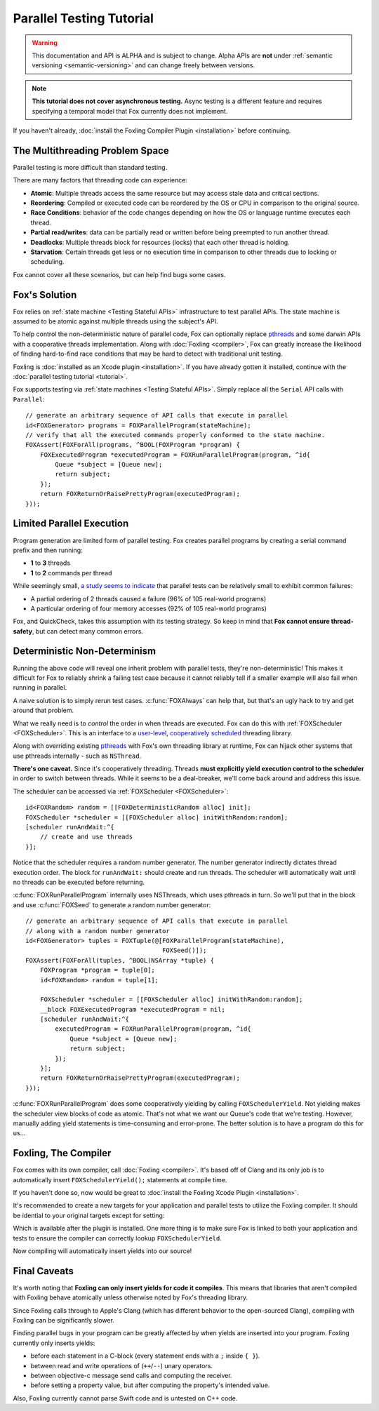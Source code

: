 .. highlight:: objective-c

Parallel Testing Tutorial
=========================

.. warning:: This documentation and API is ALPHA and is subject to change.
             Alpha APIs are **not** under :ref:`semantic versioning
             <semantic-versioning>` and can change freely between versions.

.. note:: **This tutorial does not cover asynchronous testing.** Async testing
          is a different feature and requires specifying a temporal model that
          Fox currently does not implement.

If you haven't already, :doc:`install the Foxling Compiler Plugin
<installation>` before continuing.

The Multithreading Problem Space
---------------------------------

Parallel testing is more difficult than standard testing.

There are many factors that threading code can experience:

- **Atomic**: Multiple threads access the same resource but may access stale data and critical sections.
- **Reordering**: Compiled or executed code can be reordered by the OS or CPU in comparison to the original source.
- **Race Conditions**: behavior of the code changes depending on how the OS or language runtime executes each thread.
- **Partial read/writes**: data can be partially read or written before being preempted to run another thread.
- **Deadlocks**: Multiple threads block for resources (locks) that each other thread is holding.
- **Starvation**: Certain threads get less or no execution time in comparison to other threads due to locking or scheduling.

Fox cannot cover all these scenarios, but can help find bugs some cases.

Fox's Solution
--------------

Fox relies on :ref:`state machine <Testing Stateful APIs>` infrastructure to
test parallel APIs. The state machine is assumed to be atomic against multiple
threads using the subject's API.

To help control the non-deterministic nature of parallel code, Fox can
optionally replace `pthreads`_ and some darwin APIs with a cooperative threads
implementation. Along with :doc:`Foxling <compiler>`, Fox can greatly increase
the likelihood of finding hard-to-find race conditions that may be hard to
detect with traditional unit testing.

Foxling is :doc:`installed as an Xcode plugin <installation>`. If you
have already gotten it installed, continue with the :doc:`parallel testing
tutorial <tutorial>`.

.. _memory barrier: http://en.wikipedia.org/wiki/Memory_barrier
.. _pthreads: http://en.wikipedia.org/wiki/POSIX_Threads

Fox supports testing via :ref:`state machines <Testing Stateful APIs>`. Simply
replace all the ``Serial`` API calls with ``Parallel``::

    // generate an arbitrary sequence of API calls that execute in parallel
    id<FOXGenerator> programs = FOXParallelProgram(stateMachine);
    // verify that all the executed commands properly conformed to the state machine.
    FOXAssert(FOXForAll(programs, ^BOOL(FOXProgram *program) {
        FOXExecutedProgram *executedProgram = FOXRunParallelProgram(program, ^id{
            Queue *subject = [Queue new];
            return subject;
        });
        return FOXReturnOrRaisePrettyProgram(executedProgram);
    }));

Limited Parallel Execution
--------------------------

Program generation are limited form of parallel testing. Fox creates parallel
programs by creating a serial command prefix and then running:

- **1** to **3** threads
- **1** to **2** commands per thread

While seemingly small, `a study seems to indicate`_ that parallel tests can be
relatively small to exhibit common failures:

- A partial ordering of 2 threads caused a failure (96% of 105 real-world programs)
- A particular ordering of four memory accesses (92% of 105 real-world programs)

Fox, and QuickCheck, takes this assumption with its testing strategy. So keep
in mind that **Fox cannot ensure thread-safety**, but can detect many common
errors.

.. _a study seems to indicate: http://www.cs.columbia.edu/~junfeng/09fa-e6998/papers/concurrency-bugs.pdf

Deterministic Non-Determinism
-----------------------------

Running the above code will reveal one inherit problem with parallel tests,
they're non-deterministic! This makes it difficult for Fox to reliably shrink a
failing test case because it cannot reliably tell if a smaller example will
also fail when running in parallel.

A naive solution is to simply rerun test cases. :c:func:`FOXAlways` can help
that, but that's an ugly hack to try and get around that problem.

What we really need is to *control* the order in when threads are executed. Fox
can do this with :ref:`FOXScheduler <FOXScheduler>`. This is an interface to a
`user-level`_, `cooperatively scheduled`_ threading library.

.. _user-level: http://cs.stackexchange.com/questions/1065/what-is-the-difference-between-user-level-threads-and-kernel-level-threads
.. _cooperatively scheduled: http://en.wikipedia.org/wiki/Thread_(computing)#Scheduling

Along with overriding existing `pthreads`_ with Fox's own threading library at
runtime, Fox can hijack other systems that use pthreads internally - such as
``NSThread``.

.. _pthreads: http://en.wikipedia.org/wiki/POSIX_Threads

**There's one caveat.** Since it's cooperatively threading. Threads **must
explicitly yield execution control to the scheduler** in order to switch
between threads.  While it seems to be a deal-breaker, we'll come back around
and address this issue.

The scheduler can be accessed via :ref:`FOXScheduler <FOXScheduler>`::

    id<FOXRandom> random = [[FOXDeterministicRandom alloc] init];
    FOXScheduler *scheduler = [[FOXScheduler alloc] initWithRandom:random];
    [scheduler runAndWait:^{
        // create and use threads
    }];

Notice that the scheduler requires a random number generator. The number
generator indirectly dictates thread execution order. The block for
``runAndWait:`` should create and run threads. The scheduler will automatically
wait until no threads can be executed before returning.

:c:func:`FOXRunParallelProgram` internally uses NSThreads, which uses pthreads in
turn. So we'll put that in the block and use :c:func:`FOXSeed` to generate a
random number generator::

    // generate an arbitrary sequence of API calls that execute in parallel
    // along with a random number generator
    id<FOXGenerator> tuples = FOXTuple(@[FOXParallelProgram(stateMachine),
                                         FOXSeed()]);
    FOXAssert(FOXForAll(tuples, ^BOOL(NSArray *tuple) {
        FOXProgram *program = tuple[0];
        id<FOXRandom> random = tuple[1];

        FOXScheduler *scheduler = [[FOXScheduler alloc] initWithRandom:random];
        __block FOXExecutedProgram *executedProgram = nil;
        [scheduler runAndWait:^{
            executedProgram = FOXRunParallelProgram(program, ^id{
                Queue *subject = [Queue new];
                return subject;
            });
        }];
        return FOXReturnOrRaisePrettyProgram(executedProgram);
    }));

:c:func:`FOXRunParallelProgram` does some cooperatively yielding by calling
``FOXSchedulerYield``. Not yielding makes the scheduler view blocks of code
as atomic. That's not what we want our Queue's code that we're testing.
However, manually adding yield statements is time-consuming and error-prone.
The better solution is to have a program do this for us...

Foxling, The Compiler
---------------------

Fox comes with its own compiler, call :doc:`Foxling <compiler>`. It's based off
of Clang and its only job is to automatically insert ``FOXSchedulerYield();``
statements at compile time.

If you haven't done so, now would be great to :doc:`install the Foxling Xcode
Plugin <installation>`.

It's recommended to create a new targets for your application and parallel
tests to utilize the Foxling compiler. It should be idential to your original
targets except for setting:

.. image:: images/xcode-compiler-setting.png

Which is available after the plugin is installed. One more thing is to make
sure Fox is linked to both your application and tests to ensure the compiler
can correctly lookup ``FOXSchedulerYield``.

Now compiling will automatically insert yields into our source!

Final Caveats
-------------

It's worth noting that **Foxling can only insert yields for code it compiles**.
This means that libraries that aren't compiled with Foxling behave atomically
unless otherwise noted by Fox's threading library.

Since Foxling calls through to Apple's Clang (which has different behavior to
the open-sourced Clang), compiling with Foxling can be significantly slower.

Finding parallel bugs in your program can be greatly affected by when yields
are inserted into your program. Foxling currently only inserts yields:

- before each statement in a C-block (every statement ends with a ``;``
  inside ``{ }``).
- between read and write operations of (``++``/``--``) unary operators.
- between objective-c message send calls and computing the receiver.
- before setting a property value, but after computing the property's intended
  value.

Also, Foxling currently cannot parse Swift code and is untested on C++ code.


